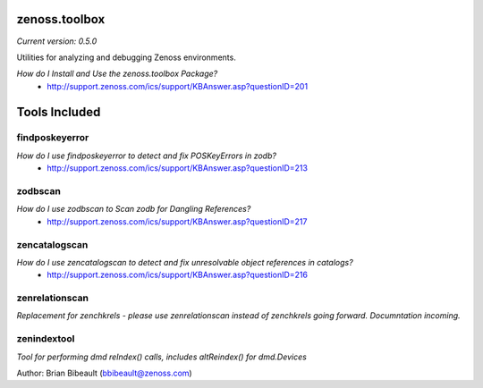 zenoss.toolbox
==============
*Current version: 0.5.0*

Utilities for analyzing and debugging Zenoss environments.  

*How do I Install and Use the zenoss.toolbox Package?*
 * http://support.zenoss.com/ics/support/KBAnswer.asp?questionID=201

Tools Included
==============

findposkeyerror
---------------
*How do I use findposkeyerror to detect and fix POSKeyErrors in zodb?*
 * http://support.zenoss.com/ics/support/KBAnswer.asp?questionID=213

zodbscan
--------
*How do I use zodbscan to Scan zodb for Dangling References?*
 * http://support.zenoss.com/ics/support/KBAnswer.asp?questionID=217

zencatalogscan
--------------
*How do I use zencatalogscan to detect and fix unresolvable object references in catalogs?*
 * http://support.zenoss.com/ics/support/KBAnswer.asp?questionID=216

zenrelationscan
---------------
*Replacement for zenchkrels - please use zenrelationscan instead of zenchkrels going forward.  Documntation incoming.*

zenindextool
------------
*Tool for performing dmd reIndex() calls, includes altReindex() for dmd.Devices*

Author: Brian Bibeault (bbibeault@zenoss.com)
